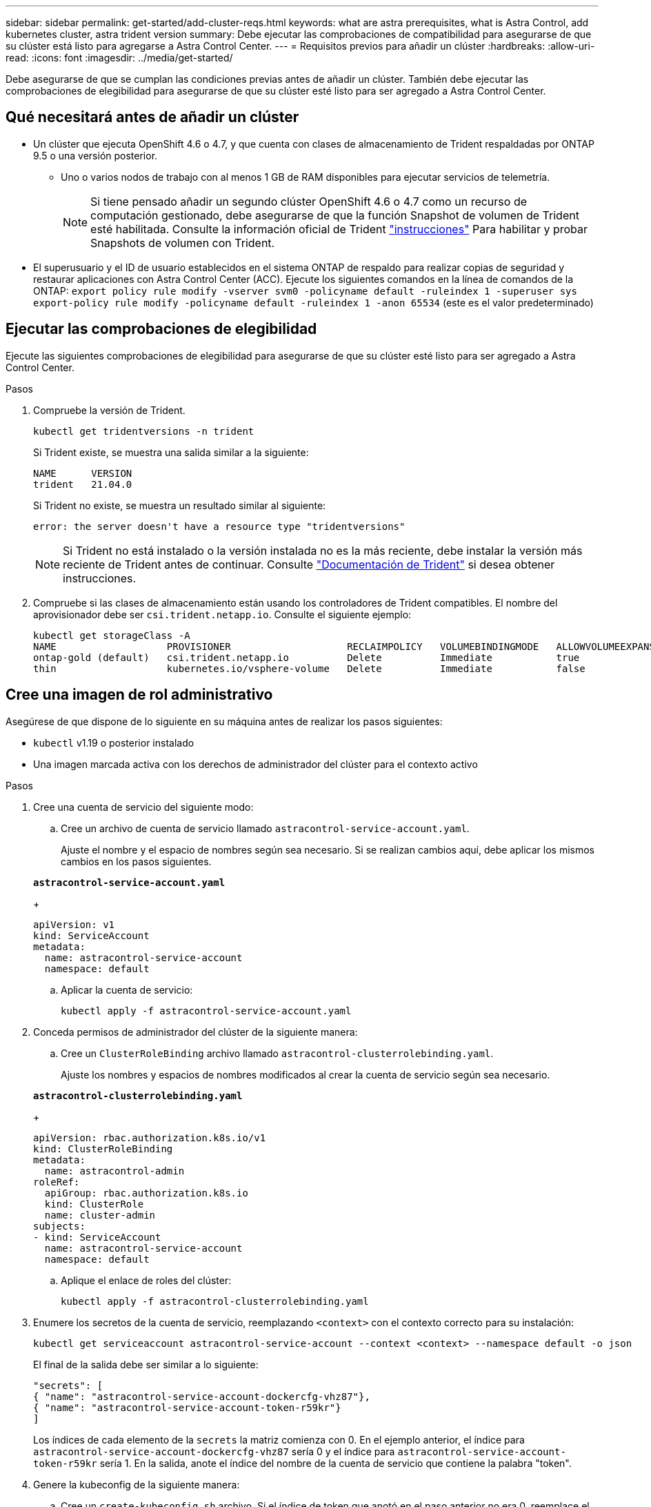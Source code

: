 ---
sidebar: sidebar 
permalink: get-started/add-cluster-reqs.html 
keywords: what are astra prerequisites, what is Astra Control, add kubernetes cluster, astra trident version 
summary: Debe ejecutar las comprobaciones de compatibilidad para asegurarse de que su clúster está listo para agregarse a Astra Control Center. 
---
= Requisitos previos para añadir un clúster
:hardbreaks:
:allow-uri-read: 
:icons: font
:imagesdir: ../media/get-started/


Debe asegurarse de que se cumplan las condiciones previas antes de añadir un clúster. También debe ejecutar las comprobaciones de elegibilidad para asegurarse de que su clúster esté listo para ser agregado a Astra Control Center.



== Qué necesitará antes de añadir un clúster

* Un clúster que ejecuta OpenShift 4.6 o 4.7, y que cuenta con clases de almacenamiento de Trident respaldadas por ONTAP 9.5 o una versión posterior.
+
** Uno o varios nodos de trabajo con al menos 1 GB de RAM disponibles para ejecutar servicios de telemetría.
+

NOTE: Si tiene pensado añadir un segundo clúster OpenShift 4.6 o 4.7 como un recurso de computación gestionado, debe asegurarse de que la función Snapshot de volumen de Trident esté habilitada. Consulte la información oficial de Trident https://netapp-trident.readthedocs.io/en/stable-v21.04/kubernetes/operations/tasks/volumes/snapshots.html?highlight=volumesnapshot#on-demand-volume-snapshots["instrucciones"^] Para habilitar y probar Snapshots de volumen con Trident.



* El superusuario y el ID de usuario establecidos en el sistema ONTAP de respaldo para realizar copias de seguridad y restaurar aplicaciones con Astra Control Center (ACC). Ejecute los siguientes comandos en la línea de comandos de la ONTAP:
`export policy rule modify -vserver svm0 -policyname default -ruleindex 1 -superuser sys`
`export-policy rule modify -policyname default -ruleindex 1 -anon 65534` (este es el valor predeterminado)




== Ejecutar las comprobaciones de elegibilidad

Ejecute las siguientes comprobaciones de elegibilidad para asegurarse de que su clúster esté listo para ser agregado a Astra Control Center.

.Pasos
. Compruebe la versión de Trident.
+
[listing]
----
kubectl get tridentversions -n trident
----
+
Si Trident existe, se muestra una salida similar a la siguiente:

+
[listing]
----
NAME      VERSION
trident   21.04.0
----
+
Si Trident no existe, se muestra un resultado similar al siguiente:

+
[listing]
----
error: the server doesn't have a resource type "tridentversions"
----
+

NOTE: Si Trident no está instalado o la versión instalada no es la más reciente, debe instalar la versión más reciente de Trident antes de continuar. Consulte https://netapp-trident.readthedocs.io/en/latest/kubernetes/deploying/deploying.html#deploying-in-kubernetes["Documentación de Trident"^] si desea obtener instrucciones.

. Compruebe si las clases de almacenamiento están usando los controladores de Trident compatibles. El nombre del aprovisionador debe ser `csi.trident.netapp.io`. Consulte el siguiente ejemplo:
+
[listing]
----
kubectl get storageClass -A
NAME                   PROVISIONER                    RECLAIMPOLICY   VOLUMEBINDINGMODE   ALLOWVOLUMEEXPANSION   AGE
ontap-gold (default)   csi.trident.netapp.io          Delete          Immediate           true                   5d23h
thin                   kubernetes.io/vsphere-volume   Delete          Immediate           false                  6d
----




== Cree una imagen de rol administrativo

Asegúrese de que dispone de lo siguiente en su máquina antes de realizar los pasos siguientes:

* `kubectl` v1.19 o posterior instalado
* Una imagen marcada activa con los derechos de administrador del clúster para el contexto activo


.Pasos
. Cree una cuenta de servicio del siguiente modo:
+
.. Cree un archivo de cuenta de servicio llamado ``astracontrol-service-account.yaml``.
+
Ajuste el nombre y el espacio de nombres según sea necesario. Si se realizan cambios aquí, debe aplicar los mismos cambios en los pasos siguientes.

+
[source, subs="specialcharacters,quotes"]
----
*astracontrol-service-account.yaml*
----
+
[listing]
----
apiVersion: v1
kind: ServiceAccount
metadata:
  name: astracontrol-service-account
  namespace: default
----
.. Aplicar la cuenta de servicio:
+
[listing]
----
kubectl apply -f astracontrol-service-account.yaml
----


. Conceda permisos de administrador del clúster de la siguiente manera:
+
.. Cree un `ClusterRoleBinding` archivo llamado `astracontrol-clusterrolebinding.yaml`.
+
Ajuste los nombres y espacios de nombres modificados al crear la cuenta de servicio según sea necesario.

+
[source, subs="specialcharacters,quotes"]
----
*astracontrol-clusterrolebinding.yaml*
----
+
[listing]
----
apiVersion: rbac.authorization.k8s.io/v1
kind: ClusterRoleBinding
metadata:
  name: astracontrol-admin
roleRef:
  apiGroup: rbac.authorization.k8s.io
  kind: ClusterRole
  name: cluster-admin
subjects:
- kind: ServiceAccount
  name: astracontrol-service-account
  namespace: default
----
.. Aplique el enlace de roles del clúster:
+
[listing]
----
kubectl apply -f astracontrol-clusterrolebinding.yaml
----


. Enumere los secretos de la cuenta de servicio, reemplazando `<context>` con el contexto correcto para su instalación:
+
[listing]
----
kubectl get serviceaccount astracontrol-service-account --context <context> --namespace default -o json
----
+
El final de la salida debe ser similar a lo siguiente:

+
[listing]
----
"secrets": [
{ "name": "astracontrol-service-account-dockercfg-vhz87"},
{ "name": "astracontrol-service-account-token-r59kr"}
]
----
+
Los índices de cada elemento de la `secrets` la matriz comienza con 0. En el ejemplo anterior, el índice para `astracontrol-service-account-dockercfg-vhz87` sería 0 y el índice para `astracontrol-service-account-token-r59kr` sería 1. En la salida, anote el índice del nombre de la cuenta de servicio que contiene la palabra "token".

. Genere la kubeconfig de la siguiente manera:
+
.. Cree un `create-kubeconfig.sh` archivo. Si el índice de token que anotó en el paso anterior no era 0, reemplace el valor para `TOKEN_INDEX` al principio de la secuencia de comandos siguiente con el valor correcto.
+
[source, subs="specialcharacters,quotes"]
----
*create-kubeconfig.sh*
----
+
[listing]
----
# Update these to match your environment. Replace the value for TOKEN_INDEX from
# the output in the previous step if it was not 0. If you didn't change anything
# else above, don't change anything else here.

SERVICE_ACCOUNT_NAME=astracontrol-service-account
NAMESPACE=default
NEW_CONTEXT=astracontrol
KUBECONFIG_FILE='kubeconfig-sa'
TOKEN_INDEX=0

CONTEXT=$(kubectl config current-context)

SECRET_NAME=$(kubectl get serviceaccount ${SERVICE_ACCOUNT_NAME} \
  --context ${CONTEXT} \
  --namespace ${NAMESPACE} \
  -o jsonpath='{.secrets[TOKEN_INDEX].name}')
TOKEN_DATA=$(kubectl get secret ${SECRET_NAME} \
  --context ${CONTEXT} \
  --namespace ${NAMESPACE} \
  -o jsonpath='{.data.token}')

TOKEN=$(echo ${TOKEN_DATA} | base64 -d)

# Create dedicated kubeconfig
# Create a full copy
kubectl config view --raw > ${KUBECONFIG_FILE}.full.tmp

# Switch working context to correct context
kubectl --kubeconfig ${KUBECONFIG_FILE}.full.tmp config use-context ${CONTEXT}

# Minify
kubectl --kubeconfig ${KUBECONFIG_FILE}.full.tmp \
  config view --flatten --minify > ${KUBECONFIG_FILE}.tmp

# Rename context
kubectl config --kubeconfig ${KUBECONFIG_FILE}.tmp \
  rename-context ${CONTEXT} ${NEW_CONTEXT}

# Create token user
kubectl config --kubeconfig ${KUBECONFIG_FILE}.tmp \
  set-credentials ${CONTEXT}-${NAMESPACE}-token-user \
  --token ${TOKEN}

# Set context to use token user
kubectl config --kubeconfig ${KUBECONFIG_FILE}.tmp \
  set-context ${NEW_CONTEXT} --user ${CONTEXT}-${NAMESPACE}-token-user

# Set context to correct namespace
kubectl config --kubeconfig ${KUBECONFIG_FILE}.tmp \
  set-context ${NEW_CONTEXT} --namespace ${NAMESPACE}

# Flatten/minify kubeconfig
kubectl config --kubeconfig ${KUBECONFIG_FILE}.tmp \
  view --flatten --minify > ${KUBECONFIG_FILE}

# Remove tmp
rm ${KUBECONFIG_FILE}.full.tmp
rm ${KUBECONFIG_FILE}.tmp
----
.. Origen de los comandos para aplicarlos al clúster de Kubernetes.
+
[listing]
----
source create-kubeconfig.sh
----


. (*opcional*) cambie el nombre de la kubeconfig por un nombre significativo para el clúster. Proteja las credenciales del clúster.
+
[listing]
----
chmod 700 create-kubeconfig.sh
mv kubeconfig-sa.txt YOUR_CLUSTER_NAME_kubeconfig
----




== El futuro

Ahora que ha comprobado que se cumplen los requisitos previos, está listo link:setup_overview.html["añadir un clúster"^].

[discrete]
== Obtenga más información

* https://netapp-trident.readthedocs.io/en/latest/frequently_asked_questions.html["Documentación de Trident"^]
* https://docs.netapp.com/us-en/astra-automation-2108/index.html["Utilice la API Astra"^]


